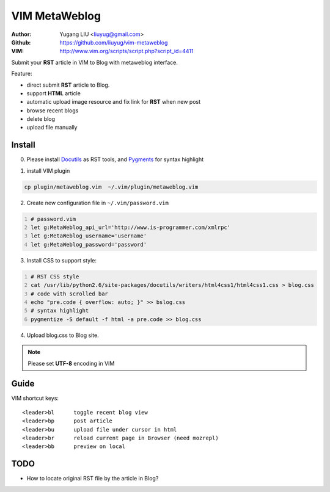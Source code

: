 ==============
VIM MetaWeblog
==============
:Author: Yugang LIU <liuyug@gmail.com>
:Github: https://github.com/liuyug/vim-metaweblog
:VIM: http://www.vim.org/scripts/script.php?script_id=4411

Submit your **RST** article in VIM to Blog with metaweblog interface. 

Feature:

+ direct submit **RST** article to Blog.
+ support **HTML** article
+ automatic upload image resource and fix link for **RST** when new post
+ browse recent blogs
+ delete blog
+ upload file manually

Install
=======
0. Please install Docutils_ as RST tools, and Pygments_ for syntax highlight

.. _Docutils: http://docutils.sourceforge.net/
.. _Pygments: http://pygments.org/

1. install VIM plugin

.. code:: bash

    cp plugin/metaweblog.vim  ~/.vim/plugin/metaweblog.vim

2. Create new configuration file in ``~/.vim/password.vim``

.. code:: vim
    :number-lines: 1

    # password.vim
    let g:MetaWeblog_api_url='http://www.is-programmer.com/xmlrpc'
    let g:MetaWeblog_username='username'
    let g:MetaWeblog_password='password'

3. Install CSS to support style:

.. code:: bash
    :number-lines: 1

    # RST CSS style
    cat /usr/lib/python2.6/site-packages/docutils/writers/html4css1/html4css1.css > blog.css
    # code with scrolled bar
    echo "pre.code { overflow: auto; }" >> bslog.css
    # syntax highlight
    pygmentize -S default -f html -a pre.code >> blog.css

4. Upload blog.css to Blog site.

.. note::

    Please set **UTF-8** encoding in VIM

Guide
======
VIM shortcut keys::

    <leader>bl      toggle recent blog view
    <leader>bp      post article 
    <leader>bu      upload file under cursor in html
    <leader>br      reload current page in Browser (need mozrepl)
    <leader>bb      preview on local

TODO
=====
+ How to locate original RST file by the article in Blog? 

